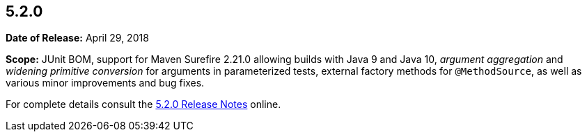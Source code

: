 [[release-notes-5.2.0]]
== 5.2.0

*Date of Release:* April 29, 2018

*Scope:* JUnit BOM, support for Maven Surefire 2.21.0 allowing builds with Java 9 and
Java 10, _argument aggregation_ and _widening primitive conversion_ for arguments in
parameterized tests, external factory methods for `@MethodSource`, as well as various
minor improvements and bug fixes.

For complete details consult the
https://junit.org/junit5/docs/5.2.0/release-notes/index.html[5.2.0 Release Notes] online.
